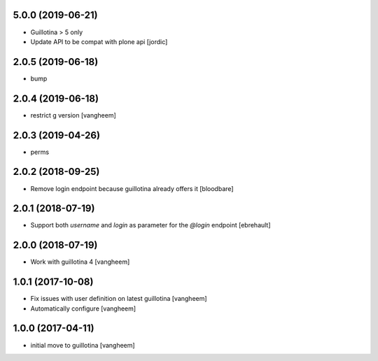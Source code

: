 5.0.0 (2019-06-21)
------------------

- Guillotina > 5 only

- Update API to be compat with plone api
  [jordic]


2.0.5 (2019-06-18)
------------------

- bump


2.0.4 (2019-06-18)
------------------

- restrict g version
  [vangheem]


2.0.3 (2019-04-26)
------------------

- perms


2.0.2 (2018-09-25)
------------------

- Remove login endpoint because guillotina already offers it
  [bloodbare]


2.0.1 (2018-07-19)
------------------

- Support both `username` and `login` as parameter for the `@login` endpoint
  [ebrehault]


2.0.0 (2018-07-19)
------------------

- Work with guillotina 4
  [vangheem]


1.0.1 (2017-10-08)
------------------

- Fix issues with user definition on latest guillotina
  [vangheem]

- Automatically configure
  [vangheem]


1.0.0 (2017-04-11)
------------------

- initial move to guillotina
  [vangheem]
